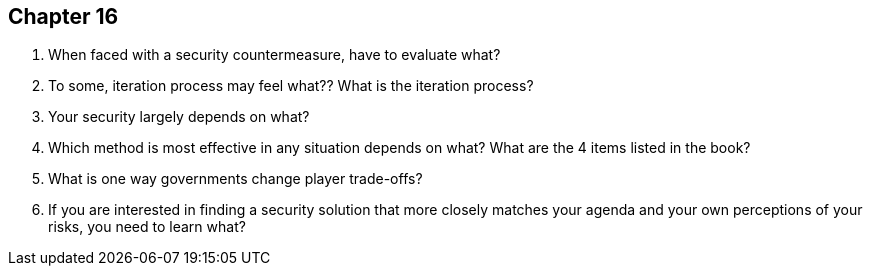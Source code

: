 == Chapter 16

1. When faced with a security countermeasure, have to evaluate what?

2. To some, iteration process may feel what?? What is the iteration process?

3. Your security largely depends on what?

4. Which method is most effective in any situation depends on what? What are the 4 items listed in the book?

5. What is one way governments change player trade-offs?

6. If you are interested in finding a security solution that more closely matches your agenda and your own perceptions of your risks, you need to learn what?
